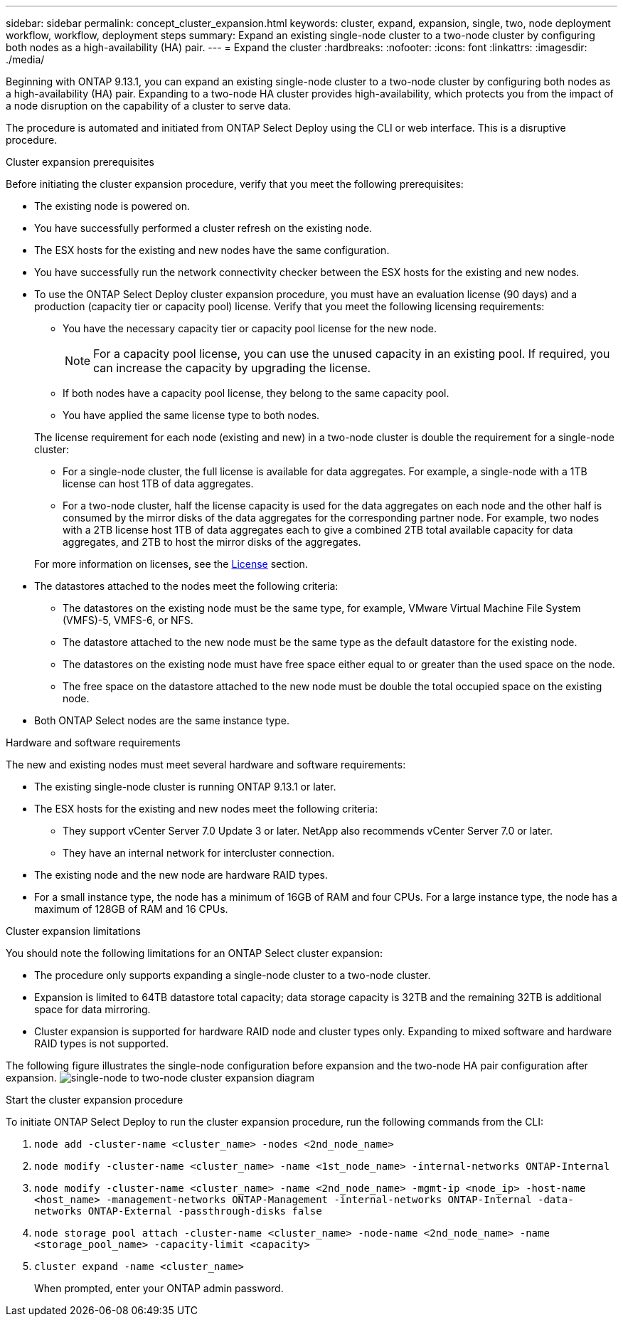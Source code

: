 ---
sidebar: sidebar
permalink: concept_cluster_expansion.html
keywords: cluster, expand, expansion, single, two, node deployment workflow, workflow, deployment steps
summary: Expand an existing single-node cluster to a two-node cluster by configuring both nodes as a high-availability (HA) pair.
---
= Expand the cluster
:hardbreaks:
:nofooter:
:icons: font
:linkattrs:
:imagesdir: ./media/

[.lead]
Beginning with ONTAP 9.13.1, you can expand an existing single-node cluster to a two-node cluster by configuring both nodes as a high-availability (HA) pair. Expanding to a two-node HA cluster provides high-availability, which protects you from the impact of a node disruption on the capability of a cluster to serve data.

The procedure is automated and initiated from ONTAP Select Deploy using the CLI or web interface. This is a disruptive procedure.  

.Cluster expansion prerequisites 
Before initiating the cluster expansion procedure, verify that you meet the following prerequisites: 

* The existing node is powered on.
* You have successfully performed a cluster refresh on the existing node.
* The ESX hosts for the existing and new nodes have the same configuration.
* You have successfully run the network connectivity checker between the ESX hosts for the existing and new nodes.
* To use the ONTAP Select Deploy cluster expansion procedure, you must have an evaluation license (90 days) and a production (capacity tier or capacity pool) license. Verify that you meet the following licensing requirements:
+
--
** You have the necessary capacity tier or capacity pool license for the new node.
+
NOTE: For a capacity pool license, you can use the unused capacity in an existing pool. If required, you can increase the capacity by upgrading the license. 

** If both nodes have a capacity pool license, they belong to the same capacity pool.
** You have applied the same license type to both nodes. 
--
The license requirement for each node  (existing and new) in a two-node cluster is double the requirement for a single-node cluster:
+
--
** For a single-node cluster, the full license is available for data aggregates. For example, a single-node with a 1TB license can host 1TB of data aggregates. 
** For a two-node cluster, half the license capacity is used for the data aggregates on each node and the other half is consumed by the mirror disks of the data aggregates for the corresponding partner node. For example, two nodes with a 2TB license host 1TB of data aggregates each to give a combined 2TB total available capacity for data aggregates, and 2TB to host the mirror disks of the aggregates.
--
+
For more information on licenses, see the link:concept_lic_evaluation.html[License] section.

* The datastores attached to the nodes meet the following criteria:
** The datastores on the existing node must be the same type, for example, VMware Virtual Machine File System (VMFS)-5, VMFS-6, or NFS. 
** The datastore attached to the new node must be the same type as the default datastore for the existing node. 
** The datastores on the existing node must have free space either equal to or greater than the used space on the node.
** The free space on the datastore attached to the new node must be double the total occupied space on the existing node.
* Both ONTAP Select nodes are the same instance type.

.Hardware and software requirements 
The new and existing nodes must meet several hardware and software requirements:

* The existing single-node cluster is running ONTAP 9.13.1 or later.
* The ESX hosts for the existing and new nodes meet the following criteria:
** They support vCenter Server 7.0 Update 3 or later. NetApp also recommends vCenter Server 7.0 or later.
** They have an internal network for intercluster connection.
* The existing node and the new node are hardware RAID types.
* For a small instance type, the node has a minimum of 16GB of RAM and four CPUs. For a large instance type, the node has a maximum of 128GB of RAM and 16 CPUs. 

.Cluster expansion limitations
You should note the following limitations for an ONTAP Select cluster expansion: 

* The procedure only supports expanding a single-node cluster to a two-node cluster.
* Expansion is limited to 64TB datastore total capacity; data storage capacity is 32TB and the remaining 32TB is additional space for data mirroring.
* Cluster expansion is supported for hardware RAID node and cluster types only. Expanding to mixed software and hardware RAID types is not supported.

The following figure illustrates the single-node configuration before expansion and the two-node HA pair configuration after expansion. 
image:cluster_expansion_two_node.PNG[single-node to two-node cluster expansion diagram]

.Start the cluster expansion procedure
To initiate ONTAP Select Deploy to run the cluster expansion procedure, run the following commands from the CLI:

. `node add -cluster-name <cluster_name> -nodes <2nd_node_name>`
. `node modify -cluster-name <cluster_name> -name <1st_node_name> -internal-networks ONTAP-Internal`
. `node modify -cluster-name <cluster_name> -name <2nd_node_name> -mgmt-ip <node_ip> -host-name <host_name> -management-networks ONTAP-Management -internal-networks ONTAP-Internal -data-networks ONTAP-External -passthrough-disks false`
. `node storage pool attach -cluster-name <cluster_name> -node-name <2nd_node_name> -name <storage_pool_name> -capacity-limit <capacity>`
. `cluster expand -name <cluster_name>`
+
When prompted, enter your ONTAP admin password.

// 2023 APR 21, ONTAPDOC-977